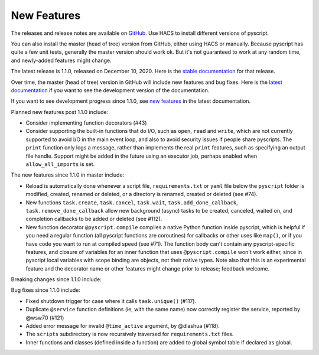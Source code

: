 New Features
============

The releases and release notes are available on `GitHub <https://github.com/custom-components/pyscript/releases>`__.
Use HACS to install different versions of pyscript.

You can also install the master (head of tree) version from GitHub, either using HACS or manually.
Because pyscript has quite a few unit tests, generally the master version should work ok. But it's not
guaranteed to work at any random time, and newly-added features might change.

The latest release is 1.1.0, released on December 10, 2020.  Here is the `stable documentation
<https://hacs-pyscript.readthedocs.io/en/stable>`__ for that release.

Over time, the master (head of tree) version in GitHub will include new features and bug fixes.
Here is the `latest documentation <https://hacs-pyscript.readthedocs.io/en/latest>`__ if you want
to see the development version of the documentation.

If you want to see development progress since 1.1.0, see
`new features <https://hacs-pyscript.readthedocs.io/en/latest/new_features.html>`__
in the latest documentation.

Planned new features post 1.1.0 include:

- Consider implementing function decorators (#43)
- Consider supporting the built-in functions that do I/O, such as ``open``, ``read`` and ``write``, which
  are not currently supported to avoid I/O in the main event loop, and also to avoid security issues if people
  share pyscripts. The ``print`` function only logs a message, rather than implements the real ``print`` features,
  such as specifying an output file handle. Support might be added in the future using an executor job, perhaps
  enabled when ``allow_all_imports`` is set.

The new features since 1.1.0 in master include:

- Reload is automatically done whenever a script file, ``requirements.txt`` or ``yaml`` file below the
  ``pyscript`` folder is modified, created, renamed or deleted, or a directory is renamed, created or
  deleted (see #74).
- New functions ``task.create``, ``task.cancel``, ``task.wait``, ``task.add_done_callback``,
  ``task.remove_done_callback`` allow new background (async) tasks to be created, canceled, waited on,
  and completion callbacks to be added or deleted (see #112).
- New function decorator ``@pyscript.compile`` compiles a native Python function inside pyscript, which
  is helpful if you need a regular function (all pyscript functions are coroutines) for callbacks or
  other uses like ``map()``, or if you have code you want to run at compiled speed (see #71). The
  function body can't contain any pyscript-specific features, and closure of variables for an inner
  function that uses ``@pyscript.compile`` won't work either, since in pyscript local variables with
  scope binding are objects, not their native types.  Note also that this is an experimental feature
  and the decorator name or other features might change prior to release; feedback welcome.

Breaking changes since 1.1.0 include:

Bug fixes since 1.1.0 include:

- Fixed shutdown trigger for case where it calls ``task.unique()`` (#117).
- Duplicate ``@service`` function definitions (ie, with the same name) now correctly register
  the service, reported by @wsw70 (#121)
- Added error message for invalid ``@time_active`` argument, by @dlashua (#118).
- The ``scripts`` subdirectory is now recursively traversed for ``requirements.txt`` files.
- Inner functions and classes (defined inside a function) are added to global symbol table
  if declared as global.
